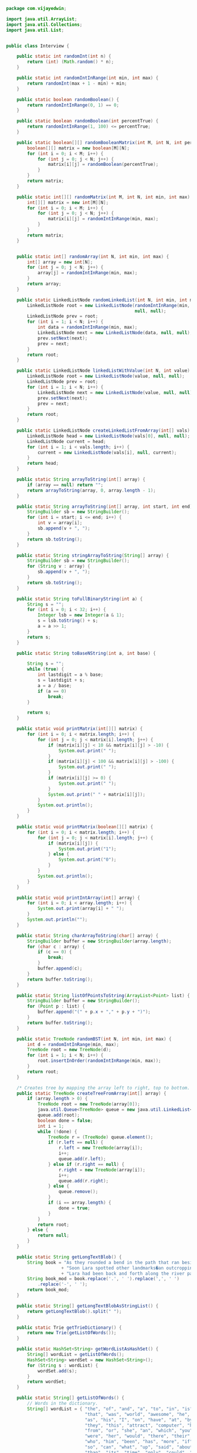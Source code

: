 #+BEGIN_SRC java :tangle Interview.java
  package com.vijayedwin;

  import java.util.ArrayList;
  import java.util.Collections;
  import java.util.List;


  public class Interview {

      public static int randomInt(int n) {
          return (int) (Math.random() * n);
      }
      
      public static int randomIntInRange(int min, int max) {
          return randomInt(max + 1 - min) + min;
      }
      
      public static boolean randomBoolean() {
          return randomIntInRange(0, 1) == 0;
      }
      
      public static boolean randomBoolean(int percentTrue) {
          return randomIntInRange(1, 100) <= percentTrue;
      }
      
      public static boolean[][] randomBooleanMatrix(int M, int N, int percentTrue) {
          boolean[][] matrix = new boolean[M][N];
          for (int i = 0; i < M; i++) {
              for (int j = 0; j < N; j++) {
                  matrix[i][j] = randomBoolean(percentTrue);
              }
          }
          return matrix;
      }   
      
      public static int[][] randomMatrix(int M, int N, int min, int max) {
          int[][] matrix = new int[M][N];
          for (int i = 0; i < M; i++) {
              for (int j = 0; j < N; j++) {
                  matrix[i][j] = randomIntInRange(min, max);
              }
          }
          return matrix;
      }
      
      
      public static int[] randomArray(int N, int min, int max) {
          int[] array = new int[N];
          for (int j = 0; j < N; j++) {
              array[j] = randomIntInRange(min, max);
          }
          return array;
      }
      
      public static LinkedListNode randomLinkedList(int N, int min, int max) {
          LinkedListNode root = new LinkedListNode(randomIntInRange(min, max),
                                                   null, null);
          LinkedListNode prev = root;
          for (int i = 1; i < N; i++) {
              int data = randomIntInRange(min, max);
              LinkedListNode next = new LinkedListNode(data, null, null);
              prev.setNext(next);
              prev = next;
          }
          return root;
      }
      
      public static LinkedListNode linkedListWithValue(int N, int value) {
          LinkedListNode root = new LinkedListNode(value, null, null);
          LinkedListNode prev = root;
          for (int i = 1; i < N; i++) {
              LinkedListNode next = new LinkedListNode(value, null, null);
              prev.setNext(next);
              prev = next;
          }
          return root;
      }
      
      public static LinkedListNode createLinkedListFromArray(int[] vals) {
          LinkedListNode head = new LinkedListNode(vals[0], null, null);
          LinkedListNode current = head;
          for (int i = 1; i < vals.length; i++) {
              current = new LinkedListNode(vals[i], null, current);
          }
          return head;
      }
      
      public static String arrayToString(int[] array) {
          if (array == null) return "";
          return arrayToString(array, 0, array.length - 1);
      }
      
      public static String arrayToString(int[] array, int start, int end) {
          StringBuilder sb = new StringBuilder();
          for (int i = start; i <= end; i++) {
              int v = array[i];
              sb.append(v + ", ");
          }
          return sb.toString();
      }   
      
      public static String stringArrayToString(String[] array) {
          StringBuilder sb = new StringBuilder();
          for (String v : array) {
              sb.append(v + ", ");
          }
          return sb.toString();
      }
      
      public static String toFullBinaryString(int a) {
          String s = "";
          for (int i = 0; i < 32; i++) {
              Integer lsb = new Integer(a & 1);
              s = lsb.toString() + s;
              a = a >> 1;
          }
          return s;
      }
      
      public static String toBaseNString(int a, int base) {
          
          String s = "";
          while (true) {
              int lastdigit = a % base;
              s = lastdigit + s;
              a = a / base;
              if (a == 0)
                  break;
          }
          
          return s;
      }
      
      public static void printMatrix(int[][] matrix) {
          for (int i = 0; i < matrix.length; i++) {
              for (int j = 0; j < matrix[i].length; j++) {
                  if (matrix[i][j] < 10 && matrix[i][j] > -10) {
                      System.out.print(" ");
                  }
                  if (matrix[i][j] < 100 && matrix[i][j] > -100) {
                      System.out.print(" ");
                  }
                  if (matrix[i][j] >= 0) {
                      System.out.print(" ");
                  }
                  System.out.print(" " + matrix[i][j]);
              }
              System.out.println();
          }
      }
      
      public static void printMatrix(boolean[][] matrix) {
          for (int i = 0; i < matrix.length; i++) {
              for (int j = 0; j < matrix[i].length; j++) {
                  if (matrix[i][j]) {
                      System.out.print("1");
                  } else {
                      System.out.print("0");
                  }
              }
              System.out.println();
          }
      }
      
      public static void printIntArray(int[] array) {
          for (int i = 0; i < array.length; i++) {
              System.out.print(array[i] + " ");
          }
          System.out.println("");
      }
      
      public static String charArrayToString(char[] array) {
          StringBuilder buffer = new StringBuilder(array.length);
          for (char c : array) {
              if (c == 0) {
                  break;
              }
              buffer.append(c);
          }
          return buffer.toString();
      }
      
      public static String listOfPointsToString(ArrayList<Point> list) {
          StringBuilder buffer = new StringBuilder();
          for (Point p : list) {
              buffer.append("(" + p.x + "," + p.y + ")");
          }
          return buffer.toString();
      }
      
      public static TreeNode randomBST(int N, int min, int max) {
          int d = randomIntInRange(min, max);
          TreeNode root = new TreeNode(d);
          for (int i = 1; i < N; i++) {
              root.insertInOrder(randomIntInRange(min, max));
          }
          return root;
      }
      
      /* Creates tree by mapping the array left to right, top to bottom. */
      public static TreeNode createTreeFromArray(int[] array) {
          if (array.length > 0) {
              TreeNode root = new TreeNode(array[0]);
              java.util.Queue<TreeNode> queue = new java.util.LinkedList<TreeNode>();
              queue.add(root);
              boolean done = false;
              int i = 1;
              while (!done) {
                  TreeNode r = (TreeNode) queue.element();
                  if (r.left == null) {
                      r.left = new TreeNode(array[i]);
                      i++;
                      queue.add(r.left);
                  } else if (r.right == null) {
                      r.right = new TreeNode(array[i]);
                      i++;
                      queue.add(r.right);
                  } else {
                      queue.remove();
                  }
                  if (i == array.length) {
                      done = true;
                  }
              }
              return root;
          } else {
              return null;
          }
      }
      
      public static String getLongTextBlob() {
          String book = "As they rounded a bend in the path that ran beside the river, Lara recognized the silhouette of a fig tree atop a nearby hill. The weather was hot and the days were long. The fig tree was in full leaf, but not yet bearing fruit. "
                       + "Soon Lara spotted other landmarks�an outcropping of limestone beside the path that had a silhouette like a man�s face, a marshy spot beside the river where the waterfowl were easily startled, a tall tree that looked like a man with his arms upraised. They were drawing near to the place where there was an island in the river. The island was a good spot to make camp. They would sleep on the island tonight."
                       + "Lara had been back and forth along the river path many times in her short life. Her people had not created the path�it had always been there, like the river�but their deerskin-shod feet and the wooden wheels of their handcarts kept the path well worn. Lara�s people were salt traders, and their livelihood took them on a continual journey. ";
          String book_mod = book.replace('.', ' ').replace(',', ' ')
              .replace('-', ' ');
          return book_mod;
      }
      
      public static String[] getLongTextBlobAsStringList() {
          return getLongTextBlob().split(" ");
      }
      
      public static Trie getTrieDictionary() {
          return new Trie(getListOfWords());
      }
      
      public static HashSet<String> getWordListAsHashSet() {
          String[] wordList = getListOfWords();
          HashSet<String> wordSet = new HashSet<String>();
          for (String s : wordList) {
              wordSet.add(s);
          }
          return wordSet;
      }   
      
      public static String[] getListOfWords() {
          // Words in the dictionary.
          String[] wordList = { "the", "of", "and", "a", "to", "in", "is", "be",
                                "that", "was", "world", "awesome", "he", "for", "it", "with",
                                "as", "his", "I", "on", "have", "at", "by", "not", "surely",
                                "they", "this", "attract", "computer", "had", "are", "but",
                                "from", "or", "she", "an", "which", "you", "one", "we", "all",
                                "were", "her", "would", "there", "their", "will", "when",
                                "who", "him", "been", "has", "more", "if", "no", "out", "do",
                                "so", "can", "what", "up", "said", "about", "other", "into",
                                "than", "its", "time", "only", "could", "new", "them", "man",
                                "some", "these", "then", "two", "first", "May", "any", "like",
                                "now", "my", "such", "make", "over", "our", "even", "most",
                                "me", "state", "after", "also", "made", "many", "did", "must",
                                "before", "back", "see", "through", "way", "where", "get",
                                "much", "go", "well", "your", "know", "should", "down", "work",
                                "year", "because", "come", "people", "just", "say", "each",
                                "those", "take", "day", "good", "how", "long", "Mr", "own",
                                "too", "little", "use", "us", "very", "great", "still", "men",
                                "here", "life", "both", "between", "old", "under", "last",
                                "never", "place", "same", "another", "think", "abuse", "house",
                                "while", "high", "right", "might", "came", "off", "find",
                                "states", "since", "used", "give", "against", "three",
                                "himself", "look", "few", "general", "heart", "hand", "school",
                                "resin", "part", "small", "American", "home", "during",
                                "number", "again", "Mrs", "around", "thought", "went",
                                "without", "however", "govern", "don't", "does", "got",
                                "public", "United", "point", "end", "become", "head", "once",
                                "course", "fact", "upon", "need", "system", "set", "every",
                                "trend", "war", "put", "form", "water", "took", "program",
                                "present", "government", "thing", "told", "possible", "group",
                                "large", "until", "always", "city", "didn't", "order", "away",
                                "called", "want", "eyes", "something", "unite", "going",
                                "face", "far", "asked", "interest", "later", "show", "knew",
                                "though", "less", "night", "early", "almost", "let", "open",
                                "enough", "side", "case", "days", "yet", "better", "nothing",
                                "tell", "problem", "toward", "given", "why", "national",
                                "room", "young", "social", "light", "business", "president",
                                "help", "power", "country", "next", "things", "word", "looked",
                                "real", "John", "line", "second", "church", "seem", "certain",
                                "big", "Four", "felt", "several", "children", "service",
                                "feel", "important", "rather", "name", "per", "among", "often",
                                "turn", "development", "developmentcomputer", "keep", "family", "seemed", "white",
                                "company", "mind", "members", "others", "within", "done",
                                "along", "turned", "god", "sense", "week", "best", "change",
                                "kind", "began", "child", "ever", "law", "matter", "least",
                                "means", "question", "act", "close", "mean", "leave", "itself",
                                "force", "study", "York", "action", "it's", "door",
                                "experience", "human", "result", "times", "run", "different",
                                "car", "example", "hands", "whole", "center", "although",
                                "call", "Five", "inform", "gave", "plan", "woman", "boy",
                                "feet", "provide", "taken", "thus", "body", "play", "seen",
                                "today", "having", "cost", "perhaps", "field", "local",
                                "really", "am", "increase", "reason", "themselves", "clear",
                                "I'm", "information", "figure", "late", "above", "history",
                                "love", "girl", "held", "special", "move", "person", "whether",
                                "college", "sure", "probably", "either", "seems", "cannot",
                                "art", "free", "across", "death", "quite", "street", "value",
                                "anything", "making", "past", "brought", "moment", "control",
                                "office", "heard", "problems", "became", "full", "near",
                                "half", "nature", "hold", "live", "available", "known",
                                "board", "effect", "already", "Economic", "money", "position",
                                "believe", "age", "together", "shall", "TRUE", "political",
                                "court", "report", "level", "rate", "air", "pay", "community",
                                "complete", "music", "necessary", "society", "behind", "type",
                                "read", "idea", "wanted", "land", "party", "class", "organize",
                                "return", "department", "education", "following", "mother",
                                "sound", "ago", "nation", "voice", "six", "bring", "wife",
                                "common", "south", "strong", "town", "book", "students",
                                "hear", "hope", "able", "industry", "stand", "tax", "west",
                                "meet", "particular", "cut", "short", "stood", "university",
                                "spirit", "start", "total", "future", "front", "low",
                                "century", "Washington", "usually", "care", "recent",
                                "evidence", "further", "million", "simple", "road",
                                "sometimes", "support", "view", "fire", "says", "hard",
                                "morning", "table", "left", "situation", "try", "outside",
                                "lines", "surface", "ask", "modern", "top", "peace",
                                "personal", "member", "minutes", "lead", "schools", "talk",
                                "consider", "gone", "soon", "father", "ground", "living",
                                "months", "therefore", "America", "started", "longer", "Dr",
                                "dark", "various", "finally", "hour", "north", "third", "fall",
                                "greater", "pressure", "stage", "expected", "secretary",
                                "needed", "That's", "kept", "eye", "values", "union",
                                "private", "alone", "black", "required", "space", "subject",
                                "english", "month", "understand", "I'll", "nor", "answer",
                                "moved", "amount", "conditions", "direct", "red", "student",
                                "rest", "nations", "heart", "costs", "record", "picture",
                                "taking", "couldn't", "hours", "deal", "forces", "everything",
                                "write", "coming", "effort", "market", "island", "wall",
                                "purpose", "basis", "east", "lost", "St", "except", "letter",
                                "looking", "property", "Miles", "difference", "entire", "else",
                                "color", "followed", "feeling", "son", "makes", "friend",
                                "basic", "cold", "including", "single", "attention", "note",
                                "cause", "hundred", "step", "paper", "developed", "tried",
                                "simply", "can't", "story", "committee", "inside", "reached",
                                "easy", "appear", "include", "accord", "Actually", "remember",
                                "beyond", "dead", "shown", "fine", "religious", "continue",
                                "ten", "defense", "getting", "Central", "beginning", "instead",
                                "river", "received", "doing", "employ", "trade", "terms",
                                "trying", "friends", "sort", "administration", "higher",
                                "cent", "expect", "food", "building", "religion", "meeting",
                                "ready", "walked", "follow", "earth", "speak", "passed",
                                "foreign", "NATURAL", "medical", "training", "County", "list",
                                "floor", "piece", "especially", "indeed", "stop", "wasn't",
                                "England", "difficult", "likely", "Suddenly", "moral", "plant",
                                "bad", "club", "needs", "international", "working",
                                "countries", "develop", "drive", "reach", "police", "sat",
                                "charge", "farm", "fear", "test", "determine", "hair",
                                "results", "stock", "trouble", "happened", "growth", "square",
                                "William", "cases", "effective", "serve", "miss", "involved",
                                "doctor", "earlier", "increased", "being", "blue", "hall",
                                "particularly", "boys", "paid", "sent", "production",
                                "district", "using", "thinking", "concern", "Christian",
                                "press", "girls", "wide", "usual", "direction", "feed",
                                "trial", "walk", "begin", "weeks", "points", "respect",
                                "certainly", "ideas", "industrial", "methods", "operation",
                                "addition", "association", "combine", "knowledge", "decided",
                                "temperature", "statement", "Yes", "below", "game", "nearly",
                                "science", "directly", "horse", "influence", "size", "showed",
                                "build", "throughout", "questions", "character", "foot",
                                "Kennedy", "firm", "reading", "husband", "doubt", "services",
                                "according", "lay", "stay", "programs", "anyone", "average",
                                "French", "spring", "former", "summer", "bill", "lot",
                                "chance", "due", "comes", "army", "actual", "Southern",
                                "neither", "relate", "rise", "evening", "normal", "wish",
                                "visit", "population", "remain", "measure", "merely",
                                "arrange", "condition", "decision", "account", "opportunity",
                                "pass", "demand", "strength", "window", "active", "deep",
                                "degree", "ran", "western", "E", "sales", "continued", "fight",
                                "heavy", "arm", "standard", "generally", "carry", "hot",
                                "provided", "serious", "led", "wait", "hotel", "opened",
                                "performance", "maybe", "station", "changes", "literature",
                                "marry", "claim", "works", "bed", "wrong", "main", "unit",
                                "George", "hit", "planning", "supply", "systems", "add",
                                "chief", "officer", "Soviet", "pattern", "stopped", "price",
                                "success", "lack", "myself", "truth", "freedom", "manner",
                                "quality", "gun", "manufacture", "clearly", "share",
                                "movement", "length", "ways", "burn", "forms", "Organization",
                                "break", "somewhat", "efforts", "cover", "meaning", "progress",
                                "treatment", "beautiful", "placed", "happy", "attack",
                                "apparently", "blood", "groups", "carried", "sign", "radio",
                                "dance", "I've", "regard", "man's", "train", "herself",
                                "numbers", "corner", "REACTION", "immediately", "language",
                                "running", "recently", "shake", "larger", "lower", "machine",
                                "attempt", "learn", "couple", "race", "audience", "Oh",
                                "middle", "brown", "date", "health", "persons",
                                "understanding", "arms", "daily", "suppose", "additional",
                                "hospital", "pool", "technical", "served", "declare",
                                "described", "current", "poor", "steps", "reported", "sun",
                                "based", "produce", "determined", "receive", "park", "staff",
                                "faith", "responsibility", "Europe", "latter", "British",
                                "season", "equal", "learned", "practice", "green", "writing",
                                "ones", "choice", "fiscal", "term", "watch", "scene",
                                "activity", "product", "types", "ball", "heat", "clothe",
                                "lived", "distance", "parent", "letters", "returned",
                                "forward", "obtained", "offer", "specific", "straight", "fix",
                                "division", "slowly", "shot", "poet", "seven", "moving",
                                "mass", "plane", "proper", "propose", "drink", "obviously",
                                "plans", "whatever", "afternoon", "figures", "parts",
                                "approve", "saying", "born", "immediate", "fame", "gives",
                                "extent", "justice", "cars", "mark", "pretty", "opinion",
                                "ahead", "glass", "refuse", "enter", "completely", "send",
                                "desire", "judge", "none", "waiting", "popular", "Democratic",
                                "film", "mouth", "Corps", "importance", "touch", "director",
                                "ship", "there's", "council", "EFFECTS", "event", "worth",
                                "existence", "designed", "hardly", "indicated", "analysis",
                                "established", "products", "growing", "patient", "rule",
                                "bridge", "pain", "base", "check", "cities", "elements",
                                "leaders", "discussion", "limited", "sit", "Thomas",
                                "agreement", "gas", "factors", "marriage", "easily", "closed",
                                "excite", "accept", "applied", "allow", "bit", "married",
                                "oil", "Rhode", "shape", "interested", "strange", "compose",
                                "professional", "remained", "news", "Despite", "beauty",
                                "responsible", "wonder", "spent", "tear", "unless", "eight",
                                "permit", "covered", "Negro", "played", "I'd", "vote",
                                "balance", "Charles", "loss", "Commission", "original", "fair",
                                "reasons", "studies", "exactly", "built", "behavior", "enemy",
                                "teeth", "bank", "die", "James", "relations", "weight",
                                "prepared", "related", "sea", "bar", "warn", "post", "trees",
                                "official", "separate", "clay", "Sunday", "raised", "events",
                                "thin", "dropped", "cattle", "invite", "playing", "prevent",
                                "detail", "standing", "grow", "places", "someone", "bright",
                                "Talking", "meant", "print", "capital", "happen", "sides",
                                "everyone", "facilities", "filled", "lip", "essential",
                                "techniques", "June", "knows", "stain", "hadn't", "dinner",
                                "dog", "dollars", "caught", "shout", "buy", "divide",
                                "entered", "Chicago", "speed", "jazz", "appoint", "governor",
                                "institutions", "fit", "materials", "sight", "store",
                                "dependence", "explain", "gain", "he'd", "leadership", "quiet",
                                "realize", "parents", "Communist", "neighbor", "round",
                                "included", "kitchen", "thousand", "Christ", "isn't",
                                "radiation", "broad", "stops", "failure", "retire", "election",
                                "primary", "king", "books", "command", "edge", "ember",
                                "March", "sitting", "conference", "bottom", "lady", "advise",
                                "churches", "model", "battle", "giving", "sport", "address",
                                "considerable", "spread", "funds", "trip", "youth",
                                "CONSTRUCTION", "rock", "regular", "changed", "boat", "memory",
                                "successful", "captain", "hell", "brother", "murder", "quick",
                                "moreover", "highly", "difficulty", "inch", "saw", "clean",
                                "collect", "camp", "experiment", "shows", "Authority", "older",
                                "lord", "variety", "material", "frame", "distinguish",
                                "scientific", "introduce", "principal", "Jack", "kill",
                                "collection", "fell", "entertain", "pieces", "management",
                                "otherwise", "security", "danger", "entirely", "civil",
                                "frequently", "advertise", "records", "secret", "title",
                                "impossible", "yesterday", "fast", "Mike", "produced", "favor",
                                "noted", "caused", "lose", "purposes", "solid", "song",
                                "corporation", "lie", "winter", "dress", "electric", "key",
                                "dry", "reduce", "fresh", "goes", "hill", "names", "slow",
                                "quickly", "telephone", "threaten", "oppose", "deliver",
                                "officers", "expression", "published", "famous", "pray",
                                "adopt", "London", "clothes", "laws", "citizens", "announced",
                                "minute", "master", "sharp", "advantage", "greatest",
                                "relation", "Mary", "leaving", "gray", "manager", "animal",
                                "object", "bottle", "draw", "honor", "recognize", "drop",
                                "intend", "relationship", "opposite", "sources", "poetry",
                                "ability", "assistance", "operating", "bear", "join", "climb",
                                "companies", "exist", "fixed", "gradual", "possibility",
                                "hunt", "spoke", "satisfy", "units", "neck", "sleep",
                                "doesn't", "finished", "carefully", "facts", "nice",
                                "practical", "save", "takes", "allowed", "wine", "remind",
                                "rich", "financial", "dream", "knife", "stations", "civilize",
                                "Rose", "cool", "died", "thick", "imagine", "literary", "bind",
                                "inches", "earn", "familiar", "seeing", "distribution",
                                "marked", "coffee", "rules", "slip", "apply", "page", "beside",
                                "daughter", "Relatively", "classes", "explore", "stated",
                                "German", "musical", "smile", "significant", "block", "mix",
                                "reports", "PROPOSED", "shelter", "presence", "Affairs",
                                "named", "ordinary", "circumstances", "mile", "sweep",
                                "remains", "admire", "Catholic", "dust", "operations", "rain",
                                "tree", "nobody", "Henry", "Robert", "village", "advance",
                                "offered", "agree", "mechanic", "upper", "occasion",
                                "requirements", "capacity", "appears", "travel", "article",
                                "houses", "valley", "beat", "opening", "box", "evil",
                                "succeed", "surround", "application", "slightly", "remembered",
                                "interests", "warm", "subjects", "search", "presented", "shoe",
                                "sweet", "interesting", "membership", "suggest", "notice",
                                "connection", "extreme", "exchange", "flow", "spend",
                                "everybody", "poems", "campaign", "win", "forced", "freeze",
                                "nine", "eat", "newspaper", "please", "escape", "lives",
                                "swim", "file", "wind", "provides", "shop", "apartment",
                                "fashion", "reasonable", "created", "Germany", "watched",
                                "cells", "session", "somehow", "fully", "whose", "teacher",
                                "raise", "recognized", "unity", "Providence", "reference",
                                "explained", "twenty", "Russian", "features", "shoulder",
                                "sir", "forest", "studied", "Sam", "signal", "chair",
                                "reduced", "procedure", "forth", "limit", "disturb",
                                "universe", "mentioned", "pick", "reality", "differences",
                                "soft", "traditional", "Mission", "flat", "looks", "picked",
                                "weather", "smaller", "leg", "chairman", "ancient", "narrow",
                                "fellow", "twist", "belief", "excellent", "rights",
                                "vocational", "laid", "politics", "fill", "response",
                                "struggle", "disappear", "prove", "duty", "FOLLOWS", "editor",
                                "welcome", "anode", "possess", "hearing", "BUILDINGS", "ideal",
                                "scientist", "formed", "watching", "circle", "ought", "garden",
                                "library", "accuse", "message", "slight", "junior", "knock",
                                "empty", "protection", "treated", "birth", "expressed",
                                "planned", "choose", "confuse", "Virginia", "killed",
                                "frighten", "stayed", "worry", "surprise", "aside",
                                "photograph", "removed", "turning", "Jr", "pull", "personnel",
                                "agency", "pointed", "speech", "listen", "November", "sample",
                                "Louis", "motor", "selected", "Berlin", "CLAIMS", "spot",
                                "strike", "increasing", "exercise", "handle", "hole", "Leader",
                                "baby", "ride", "avoid", "cross", "twice", "commercial",
                                "failed", "prompt", "fat", "fourth", "visitor", "interior",
                                "Jewish", "wing", "desk", "faculty", "forget", "operate",
                                "stair", "besides", "relief", "standards", "France", "perfect",
                                "pour", "Nevertheless", "brief", "Jones", "kick", "attend",
                                "plus", "solution", "wage", "individuals", "powers",
                                "minister", "taste", "discovered", "pulled", "hire", "writer",
                                "verb", "preach", "friendly", "observed", "fan", "connect",
                                "Fig", "count", "egg", "items", "mention", "Texas",
                                "calculate", "platform", "drag", "mere", "tomorrow", "faces",
                                "pure", "fighting", "resources", "increases", "assumed",
                                "broke", "coast", "strict", "whom", "Russia", "qualify",
                                "Morgan", "victory", "fields", "pleasure", "contain", "fold",
                                "review", "April", "teach", "Richard", "whisper", "chosen",
                                "metal", "PRINCIPLES", "competition", "railroad", "safe",
                                "proved", "carrying", "horses", "kiss", "Mercer", "wheel",
                                "sail", "wants", "compared", "relieve", "approximately",
                                "wood", "historical", "persuade", "smiled", "crowd", "motion",
                                "shore", "suit", "calls", "seat", "deserve", "San", "snow",
                                "double", "educational", "neighborhood", "relative",
                                "teachers", "Independent", "puzzle", "nose", "dogs", "waited",
                                "naturally", "stone", "origin", "Rome", "wild", "scale",
                                "tremble", "drawn", "guess", "communism", "absence", "roof",
                                "sections", "sky", "walls", "Aircraft", "complain",
                                "independence", "busy", "elect", "revolution", "roar",
                                "willing", "League", "mine", "nurse", "liberal", "completed",
                                "poem", "dollar", "ordered", "levels", "ton", "settled",
                                "allowance", "bitter", "realized", "let's", "moon",
                                "sensitive", "servant", "hunger", "China", "sale",
                                "appearance", "lips", "policies", "actions", "strengthen",
                                "Monday", "onto", "directed", "leading", "machinery",
                                "theater", "Paris", "Frank", "somewhere", "Statements", "mill",
                                "projects", "starting", "hat", "ruin", "depend", "stands",
                                "signs", "families", "stir", "Khrushchev", "largely", "punish",
                                "drew", "breathe", "amuse", "characteristic", "electronic",
                                "pale", "pictures", "destroy", "expense", "somebody",
                                "completion", "disappoint", "fifty", "found", "soil", "flame",
                                "enjoy", "bless", "emotional", "promise", "she'd", "wave",
                                "commerce", "Jury", "bay", "tempt", "correct", "asking",
                                "content", "estimated", "conscious", "shine", "teaching",
                                "catch", "dish", "Saturday", "greet", "background", "flood",
                                "insect", "worse", "yellow", "occurred", "afraid", "ceremony",
                                "decrease", "trust", "yourself", "legs", "you've",
                                "communication", "describe", "sincere", "decide", "leaf",
                                "encourage", "rub", "declared", "cry", "bite", "July", "lung",
                                "significance", "helped", "gross", "apart", "disease",
                                "issues", "scratch", "dictionary", "risk", "broadcast", "drum",
                                "representative", "uncle", "cutting", "Jesus", "neglect",
                                "depth", "substantial", "GETS", "adventure", "beg", "entrance",
                                "plays", "throw", "ends", "Arts", "alive", "confidence",
                                "intellectual", "cheer", "properties", "experiments", "nut",
                                "plenty", "beneath", "closely", "description", "melt", "swear",
                                "tall", "loose", "area", "bury", "measured", "request",
                                "ourselves", "stream", "wipe", "band", "fingers", "creature",
                                "Hanover", "attorney", "load", "passing", "billion", "earnest",
                                "discussed", "translate", "achievement", "headquarters",
                                "inquiry", "rapidly", "express", "hesitate", "guard", "jobs",
                                "borrow", "owe", "Phil", "California", "ambition", "supposed",
                                "lake", "they're", "slope", "Typical", "spite", "wore", "dear",
                                "employees", "map", "pair", "spin", "one's", "praise",
                                "imagination", "hung", "instrument", "plow", "holding",
                                "objects", "straighten", "dominant", "scarce", "ring",
                                "matters", "creep", "plain", "resolution", "credit", "period",
                                "improve", "maintenance", "seize", "Laos", "we'll", "dozen",
                                "located", "dig", "towards", "curse", "major", "breath",
                                "weigh", "comfort", "federal", "guests", "priest", "sell",
                                "bodies", "female", "primarily", "cousin", "grew", "spiritual",
                                "dine", "engine", "politician", "custom", "educate",
                                "individual", "job", "Tom", "cook", "grass", "mail",
                                "salesman", "nail", "tap", "wet", "bedroom", "sufficient",
                                "chest", "dramatic", "silence", "behave", "breakfast",
                                "sudden", "passage", "scatter", "objection", "unusual",
                                "argument", "policy", "powerful", "throat", "formal", "rapid",
                                "Parker", "wrap", "luck", "grind", "rifle", "HIGHEST", "loan",
                                "represent", "skill", "spell", "broken", "arch", "angle",
                                "sick", "swell", "blind", "Contemporary", "engineer",
                                "military", "boundary", "location", "homes", "boil",
                                "officials", "operator", "Senate", "lend", "hearts", "embers", "abused", "resins", "trendy", "ssdsy" };
          return wordList;
      }

  }


#+END_SRC
* constants
* utilities
** collections
*** binary-tree
   #+BEGIN_SRC java :tangle Interview.java
   /* One node of a binary tree. The data element stored is a single 
 * character.
 */
 class TreeNode {
	public int data;      
	public TreeNode left;    
	public TreeNode right; 
	public TreeNode parent;
	public int size = 0;

	public TreeNode(int d) {
		data = d;
		size = 1;
	}
	
	public void setLeftChild(TreeNode left) {
		this.left = left;
		if (left != null) {
			left.parent = this;
		}
	}
	
	public void setRightChild(TreeNode right) {
		this.right = right;
		if (right != null) {
			right.parent = this;
		}
	}
	
	public void insertInOrder(int d) {
		if (d <= data) {
			if (left == null) {
				setLeftChild(new TreeNode(d));
			} else {
				left.insertInOrder(d);
			}
		} else {
			if (right == null) {
				setRightChild(new TreeNode(d));
			} else {
				right.insertInOrder(d);
			}
		}
		size++;
	}
	
	public int size() {
		return size;
	}
	
	public boolean isBST() {
		if (left != null) {
			if (data < left.data || !left.isBST()) {
				return false;
			}
		}
		
		if (right != null) {
			if (data >= right.data || !right.isBST()) {
				return false;
			}
		}		
		
		return true;
	}
	
	public int height() {
		int leftHeight = left != null ? left.height() : 0;
		int rightHeight = right != null ? right.height() : 0;
		return 1 + Math.max(leftHeight, rightHeight);
	}
	
	public TreeNode find(int d) {
		if (d == data) {
			return this;
		} else if (d <= data) {
			return left != null ? left.find(d) : null;
		} else if (d > data) {
			return right != null ? right.find(d) : null;
		}
		return null;
	}
	
	public static TreeNode createMinimalBST(int arr[], int start, int end){
		if (end < start) {
			return null;
		}
		int mid = (start + end) / 2;
		TreeNode n = new TreeNode(arr[mid]);
		n.setLeftChild(createMinimalBST(arr, start, mid - 1));
		n.setRightChild(createMinimalBST(arr, mid + 1, end));
		return n;
	}
	
	public static TreeNode createMinimalBST(int array[]) {
		return createMinimalBST(array, 0, array.length - 1);
	}
	
	public void print() {
		BTreePrinter.printNode(this);
	}
} 
   #+END_SRC
*** binary-tree-printer
    #+BEGIN_SRC java :tangle Interview.java
        class BTreePrinter {
       
            public static <T extends Comparable<?>> void printNode(TreeNode root) {
                int maxLevel = BTreePrinter.maxLevel(root);
           
                printNodeInternal(Collections.singletonList(root), 1, maxLevel);
            }
       
            public static <T extends Comparable<?>> void printNodeInternal(List<TreeNode> nodes, int level, int maxLevel) {
                if (nodes.isEmpty() || BTreePrinter.isAllElementsNull(nodes))
                    return;
           
                int floor = maxLevel - level;
                int endgeLines = (int) Math.pow(2, (Math.max(floor - 1, 0)));
                int firstSpaces = (int) Math.pow(2, (floor)) - 1;
                int betweenSpaces = (int) Math.pow(2, (floor + 1)) - 1;
           
                BTreePrinter.printWhitespaces(firstSpaces);
           
                List<TreeNode> newNodes = new ArrayList<TreeNode>();
                for (TreeNode node : nodes) {
                    if (node != null) {
                        System.out.print(node.data);
                        newNodes.add(node.left);
                        newNodes.add(node.right);
                    } else {
                        newNodes.add(null);
                        newNodes.add(null);
                        System.out.print(" ");
                    }
               
                    BTreePrinter.printWhitespaces(betweenSpaces);
                }
                System.out.println("");
           
                for (int i = 1; i <= endgeLines; i++) {
                    for (int j = 0; j < nodes.size(); j++) {
                        BTreePrinter.printWhitespaces(firstSpaces - i);
                        if (nodes.get(j) == null) {
                            BTreePrinter.printWhitespaces(endgeLines + endgeLines + i + 1);
                            continue;
                        }
                   
                        if (nodes.get(j).left != null)
                            System.out.print("/");
                        else
                            BTreePrinter.printWhitespaces(1);
                   
                        BTreePrinter.printWhitespaces(i + i - 1);
                   
                        if (nodes.get(j).right != null)
                            System.out.print("\\");
                        else
                            BTreePrinter.printWhitespaces(1);
                   
                        BTreePrinter.printWhitespaces(endgeLines + endgeLines - i);
                    }
               
                    System.out.println("");
                }
           
                printNodeInternal(newNodes, level + 1, maxLevel);
            }
       
            public static void printWhitespaces(int count) {
                for (int i = 0; i < count; i++)
                    System.out.print(" ");
            }
       
            public static <T extends Comparable<?>> int maxLevel(TreeNode node) {
                if (node == null)
                    return 0;
           
                return Math.max(BTreePrinter.maxLevel(node.left), BTreePrinter.maxLevel(node.right)) + 1;
            }
       
            public static <T> boolean isAllElementsNull(List<T> list) {
                for (Object object : list) {
                    if (object != null)
                        return false;
                }
           
                return true;
            }
       
        }

    #+END_SRC

*** bit-vector
*** hash-map-list
*** linked-list-node
*** tree-node
*** trie
*** trie-node
* questions
** big-O
*** example 16
   #+BEGIN_SRC java :tangle Interview.java
      class Example {

         public static int powersOf2(int n) {
             if (n < 1) {
                 return 0;
             } else if (n == 1) {
                 System.out.println(1);
                 return 1;
             } else {
                 int prev = powersOf2(n / 2);
                 int curr = prev * 2;
                 System.out.println(curr);
                 return curr;
             }
         }
         public static void main(String[] args) {
             powersOf2(4);
         }
     }   
   #+END_SRC
*** print sorted strings
    #+BEGIN_SRC java :tangle Interview.java
      class Question {

          public static int numChars = 26;
          
          public static void printSortedStrings(int remaining) {
              printSortedStrings(remaining, "");
          }
          
          public static void printSortedStrings(int remaining, String prefix) {
              if (remaining == 0) {
                  if (isInOrder(prefix)) {
                      System.out.println(prefix);
                  }
              } else {
                  for (int i = 0; i < numChars; i++) {
                      char c = ithLetter(i);
                      printSortedStrings(remaining - 1, prefix + c);
                  }
              }
          }
          
          public static boolean isInOrder(String s) {
              for (int i = 1; i < s.length(); i++) {
                  int prev = ithLetter(s.charAt(i - 1));
                  int curr = ithLetter(s.charAt(i));
                  if (prev > curr) {
                      return false;
                  }
              }
              return true;
          }
          
          public static char ithLetter(int i) {
              return (char) (((int) 'a') + i);
          }
          
          public static void main(String[] args) {
              printSortedStrings(5);
          }

      }    
    #+END_SRC
** chapter 1 arrays-strings
*** 1 is-unique
     #+BEGIN_SRC java :tangle Interview.java
       class Question1_1 {
           
           public static boolean isUniqueChars(String str) {
               if (str.length() > 128) {
                   return false;
               }
               int checker = 0;
               for (int i = 0; i < str.length(); i++) {
                   int val = str.charAt(i) - 'a';
                   if ((checker & (1 << val)) > 0) return false;
                   checker |= (1 << val);
               }
               return true;
           }
           
           public static boolean isUniqueChars2(String str) {
               if (str.length() > 128) {
                   return false;
               }
               boolean[] char_set = new boolean[128];
               for (int i = 0; i < str.length(); i++) {
                   int val = str.charAt(i);
                   if (char_set[val]) return false;
                   char_set[val] = true;
               }
               return true;
           }
           
           public static void main(String[] args) {
               String[] words = {"abcde", "hello", "apple", "kite", "padle"};
               for (String word : words) {
                   System.out.println(word + ": " + isUniqueChars(word) + " " + isUniqueChars2(word));
               }
           }
 #+END_SRC
*** 2 check-permutation
*** 3 urlify
*** 4 palindrome-permutation
*** 5 one-away
*** 6 string-compression
*** 7 rotate-matrix
*** 8 zero-matrix
*** 9 string-rotation
** chapter 2 linked-lists
*** 1 remove-dups
*** 2 return-kth-to-last
*** 3 delete-middle-node
*** 4 partition
*** 5 sum-lists
*** 6 palindrome
*** 7 intersection
*** 8 loop-detection
** chapter 3 stacks-and-queues
*** implementation
*** 1 three-in-one
*** 2 stack-min
*** 3 stack-of-plates
*** 4 queue-via-stacks
*** 5 sort-stack
*** 6 animal-shelter
** chapter 4 graphs
*** 1 implementation
*** 2 route-between-nodes
*** 3 minimal-tree
*** 4 list-of-depths
*** 5 validate-bst
*** 6 successor
*** 7 build-order
*** 8 first-common-ancestor
*** 9 bst-sequences
*** 10 check-subtree
*** 11 random-node
*** 12 paths-with-sum
** chapter 5 bit-manipulation
*** 1 insertion
*** 2 binary-to-string
*** 3 flip-bit-to-win
*** 4 next-number
*** 5 
*** 6 conversion
*** 7 pairwise-swap
*** 8 draw-line
** chapter 6 math-and-logic
*** 1 
*** 2
*** 3
*** 4
*** 5 egg-drop
*** 6 
*** 7 the-apocalypse
*** 8 
*** 9
*** 10 test-strips
** chapter 7 object-oriented-design
*** 1 deck-of-cards
*** 2 call-center
*** 3 jukebox
*** 4 parking-lot
*** 5 online-book-reader
*** 6 jigsaw
*** 7 chat-server
*** 8 othello
*** 9 circular-array
*** 10 minesweeper
*** 11 file-system
*** 12 hash-table
** chapter 8 recursion and dynamic-programming
*** implementation
*** 1 triple-step
*** 2 robot-in-a-grid
*** 3 magic-index
*** 4 power-set
*** 5 recursive-multiply
*** 6 towers-of-hanoi
*** 7 permutations-without-dups
*** 8 permutations-with-dups
*** 9 parens
*** 10 paint-fill
*** 11 coins
*** 12 eight-queens
*** 13 stack-of-boxes
*** 14 boolean-evaluation
** chapter 9 scalability and memory limits
*** 2 social-network
*** 5 cache 
** chapter 10 sorting and searching
*** 1 sorted-merge
*** 2 group-anagrams
*** 3 search-in-rotated-array
*** 4 sorted-search-no-size
*** 5 sparse-search
*** 6 
*** 7 missing-int
*** 8 find-duplicates
*** 9 sorted-matrix-search
*** 10 rank-from-stream
*** 11 peaks-and-valleys
** chapter 11 ?
** chapter 12 ?
** chapter 13 java
*** intro
*** 1 private-constructor
*** 5 treemap-hashmap-linkedhashmap
*** 6 object-reflection
*** 7 lambda-expression
*** 8 lambda-random
** chapter 14
** chapter 15 threads-and-locks
*** demo-a
*** demo-b
*** demo-locks
*** demo-synchronization
*** demo-synchronization-blocking
*** demo-wait-notify
*** dining-philosophers
*** deadlock-free-class
*** call-in-order
*** synchronized-methods
*** fizzbuzz
** chapter 16 moderate
*** 1 number-swapper
*** 2 word-frequencies
*** 3 intersection
*** 4 tic-tac-win
*** 5 factorial-zeros
*** 6 smallest-difference
*** 7 number-max
*** 8 english-int
*** 9 operations
*** 10 living-people
*** 11 diving-board
*** 12 xml-encoding
*** 13 bisect-squares
*** 14 best-line
*** 15 master-mind
*** 16 sub-sort
*** 17 contiguous-sequence
*** 18 pattern-matcher
*** 19 pond-sizes
*** 20 t9
*** 21 sum-swap
*** 22 langtons-ant
*** 23 rand7-from-rand5
*** 24 pairs-with-sum
*** 25 lru-cache
*** 26 calculator
** chapter 17 hard
*** 1 add-without-plus
*** 2 shuffle
*** 3 random-set
*** 4 missing-number
*** 5 letters-and-number
*** 6 count-of-2s
*** 7 baby-names
*** 8 circus-tower
*** 9 kth-multiple
*** 10 majority-element
*** 11 word-distance
*** 12 bi-node
*** 13 re-space
*** 14 smallest-k
*** 15 
*** 16 the-masseuse
*** 17 multi-search
*** 18 shortest-supersequence
*** 19 missing-two
*** 20 continuous-median
*** 21 volume-of-histogram
*** 22 word-transformer
*** 23 max-black-square
*** 24 max-submatrix
*** 25 word-rectangle
*** 26 sparse-similarity
** chapter 18
*** 1
*** 2
*** 3
*** 4
*** 5
*** 6
*** 7
*** 8
*** 9
*** 10
*** 11
*** 12
*** 13
* footer
#+BEGIN_SRC java :tangle Interview.java
}
#+END_SRC

